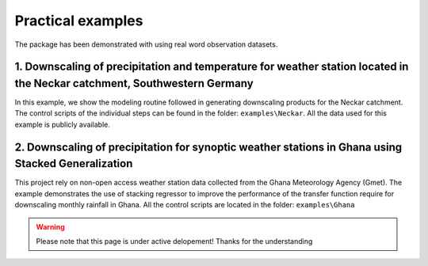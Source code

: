 Practical examples
==================

The package has been demonstrated with using real word observation datasets.

1. Downscaling of precipitation and temperature for weather station located in the Neckar catchment, Southwestern Germany
--------------------------------------------------------------------------------------------------------------------------
In this example, we show the modeling routine followed in generating downscaling products for the Neckar catchment. The control scripts of the individual
steps can be found in the folder: ``examples\Neckar``. All the data used for this example is publicly available.

2. Downscaling of precipitation for synoptic weather stations in Ghana using Stacked Generalization
---------------------------------------------------------------------------------------------------
This project rely on non-open access weather station data collected from the Ghana Meteorology Agency (Gmet). The example demonstrates the use of stacking 
regressor to improve the performance of the transfer function require for downscaling monthly rainfall in Ghana. All the control scripts are located in the folder:
``examples\Ghana``


.. warning::
    Please note that this page is under active delopement! Thanks for the understanding
